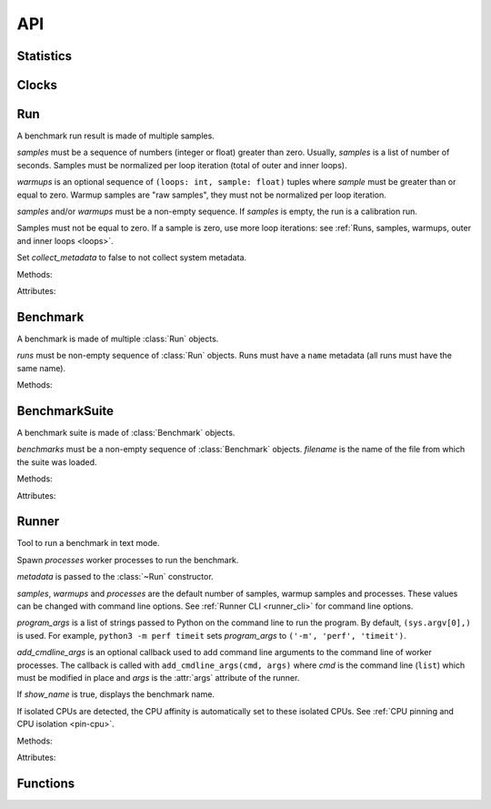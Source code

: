 API
===

Statistics
----------

.. function:: is_significant(samples1, samples2)

    Determine whether two samples differ significantly.

    This uses a `Student's two-sample, two-tailed t-test
    <https://en.wikipedia.org/wiki/Student's_t-test>`_ with alpha=0.95.

    Returns ``(significant, t_score)`` where significant is a ``bool``
    indicating whether the two samples differ significantly; ``t_score`` is the
    score from the two-sample T test.


Clocks
------

.. function:: perf_counter()

   Return the value (in fractional seconds) of a performance counter, i.e. a
   clock with the highest available resolution to measure a short duration.  It
   does include time elapsed during sleep and is system-wide.  The reference
   point of the returned value is undefined, so that only the difference between
   the results of consecutive calls is valid.

   On Python 3.3 and newer, it's :func:`time.perf_counter`. On older versions,
   it's :func:`time.clock` on Windows and :func:`time.time` on other
   platforms. See the PEP 418 for more information on Python clocks.

.. function:: monotonic_clock()

   Return the value (in fractional seconds) of a monotonic clock, i.e. a clock
   that cannot go backwards.  The clock is not affected by system clock updates.
   The reference point of the returned value is undefined, so that only the
   difference between the results of consecutive calls is valid.

   On Python 3.3 and newer, it's :func:`time.monotonic`. On older versions,
   it's :func:`time.time` and so is not monotonic. See the PEP 418 for more
   information on Python clocks.

.. seealso::
   `PEP 418 -- Add monotonic time, performance counter, and process time
   functions <https://www.python.org/dev/peps/pep-0418/>`_.


Run
---

.. class:: Run(samples: Sequence[float], warmups: Sequence[float]=None, metadata: dict=None, collect_metadata=True)

   A benchmark run result is made of multiple samples.

   *samples* must be a sequence of numbers (integer or float) greater
   than zero. Usually, *samples* is a list of number of seconds. Samples must
   be normalized per loop iteration (total of outer and inner loops).

   *warmups* is an optional sequence of ``(loops: int, sample: float)`` tuples
   where *sample* must be greater than or equal to zero. Warmup samples are
   "raw samples", they must not be normalized per loop iteration.

   *samples* and/or *warmups* must be a non-empty sequence. If *samples* is
   empty, the run is a calibration run.

   Samples must not be equal to zero. If a sample is zero, use more
   loop iterations: see :ref:`Runs, samples, warmups, outer and inner loops
   <loops>`.

   Set *collect_metadata* to false to not collect system metadata.

   Methods:

   .. method:: get_metadata() -> dict

      Get run metadata.

      The :func:`format_metadata` function can be used to format values.

      See :ref:`Metadata <metadata>`.

   .. method:: get_total_loops() -> int

      Get the total number of loops of the benchmark run:
      outer-loops x inner-loops.

   Attributes:

   .. attribute:: samples

      Benchmark run samples (``tuple`` of numbers).

   .. attribute:: warmups

      Benchmark warmup samples (``tuple`` of numbers).



Benchmark
---------

.. class:: Benchmark(runs)

   A benchmark is made of multiple :class:`Run` objects.

   *runs* must be non-empty sequence of :class:`Run` objects. Runs must
   have a ``name`` metadata (all runs must have the same name).

   Methods:

   .. method:: add_run(run: Run)

      Add a benchmark run: *run* must a :class:`Run` object.

      The new run must be compatible with existing runs: metadata are compared.

   .. method:: add_runs(bench: Benchmark)

      Add runs of the benchmark *bench*.

      See :meth:`BenchmarkSuite.add_runs` method and :func:`add_runs`
      function.

   .. method:: dump(file, compact=True, replace=False)

      Dump the benchmark as JSON into *file*.

      *file* can be a filename, or a file object open for write.

      If *file* is a filename ending with ``.gz``, the file is compressed by
      gzip.

      If *file* is a filename and *replace* is false, the function fails if the
      file already exists.

      If *compact* is true, generate compact file. Otherwise, indent JSON.

      See :ref:`perf JSON <json>`.

   .. method:: format() -> str

      Format the result as ``... +- ...`` (median +- standard deviation) string
      (``str``).

   .. method:: format_sample(sample) -> str

      Format a sample including the unit.

      .. versionadded:: 0.7.8

   .. method:: format_samples(samples) -> str

      Format samples including the unit.

      .. versionadded:: 0.7.8

   .. method:: get_dates() -> tuple

      Get the start date of the first run and the end date of the last run.

      Return a ``(start, end)`` tuple where start and end are
      ``datetime.datetime`` objects if a least one run has a date metadata.

      Return ``(None, None)`` if no run has ``date`` metadata or if the
      benchmark has no run.

   .. method:: get_metadata() -> dict

      Get metadata common to all runs.

      The :func:`format_metadata` function can be used to format values.

      See :ref:`Metadata <metadata>`.

   .. method:: get_name() -> str or None

      Get the benchmark name (``str``).

      Return ``None`` if the benchmark has no run or runs have no name in
      metadata.

   .. method:: get_nrun() -> int

      Get the number of runs.

   .. method:: get_nsample() -> int

      Get the total number of samples.

   .. method:: get_nwarmup() -> int or float

      Get the number of warmup samples per run.

      Return an ``int`` if all runs use the same number of warmups, or return
      the average as a ``float``.

   .. method:: get_runs() -> List[Run]

      Get the list of :class:`Run` objects.

   .. method:: get_samples()

      Get samples of all runs (values are average per loop iteration).

   .. method:: get_total_duration() -> float

      Get the total duration of the benchmark in seconds.

      Use the ``duration`` metadata of runs, or compute the sum of their
      raw samples including warmup samples.

   .. method:: get_total_loops() -> int or float

      Get the total number of loops per sample (loops x inner-loops).

      Return an ``int`` if all runs have the same number of
      loops, return the average as a ``float`` otherwise.

   .. method:: get_unit() -> str

      Get the unit of samples:

      * ``'byte'``: File size in bytes
      * ``'integer'``: Integer number
      * ``'second'``: Duration in seconds

      .. versionadded:: 0.7.9

   .. classmethod:: load(file) -> Benchmark

      Load a benchmark from a JSON file which was created by :meth:`dump`.

      *file* can be: a filename, ``'-'`` string to load from :data:`sys.stdin`,
      or a file object open to read.

      See :ref:`perf JSON <json>`.

   .. classmethod:: loads(string) -> Benchmark

      Load a benchmark from a JSON string.

      See :ref:`perf JSON <json>`.

   .. method:: median()

      Get the `median <https://en.wikipedia.org/wiki/Median>`_ of
      :meth:`get_samples`.

      The median cannot be equal to zero: :meth:`add_run` raises an error
      if a sample is equal to zero.

   .. method:: __str__() -> str

      Format the result as ``Median +- std dev: ... +- ...`` (median +-
      standard deviation) string (``str``).

   .. method:: update_metadata(metadata: dict)

      Update metadata of all runs of the benchmark.

      The benchmark must contain at least one run.

      If the ``inner_loops`` metadata is already set and its value is modified,
      an exception is raised.

      See :ref:`Metadata <metadata>`.

      .. versionadded:: 0.7.5


BenchmarkSuite
--------------

.. class:: BenchmarkSuite(benchmarks, filename=None)

   A benchmark suite is made of :class:`Benchmark` objects.

   *benchmarks* must be a non-empty sequence of :class:`Benchmark` objects.
   *filename* is the name of the file from which the suite was loaded.

   Methods:

   .. method:: add_benchmark(benchmark: Benchmark)

      Add a :class:`Benchmark` object.

   .. method:: add_runs(bench: Benchmark or BenchmarkSuite)

      Add runs of benchmarks.

      *bench* can be a :class:`Benchmark` or a :class:`BenchmarkSuite`.

      Each benchmark must have at least one run. If *bench* is a benchmark
      suite, it must have at least one benchmark.

      See :meth:`Benchmark.add_runs` method and :func:`add_runs` function.

   .. function:: dump(file, compact=True, replace=False)

      Dump the benchmark suite as JSON into *file*.

      *file* can be: a filename, or a file object open for write.

      If *file* is a filename ending with ``.gz``, the file is compressed by
      gzip.

      If *file* is a filename and *replace* is false, the function fails if the
      file already exists.

      If *compact* is true, generate compact file. Otherwise, indent JSON.

      See :ref:`perf JSON <json>`.

   .. method:: get_benchmark(name: str) -> Benchmark

      Get the benchmark called *name*.

      *name* must be non-empty.

      Raise :exc:`KeyError` if there is no benchmark called *name*.

   .. method:: get_benchmark_names() -> List[str]

      Get the list of benchmark names.

      Raise an error if a benchmark has no name.

   .. method:: get_benchmarks() -> List[Benchmark]

      Get the list of benchmarks sorted by their name.

   .. method:: get_dates() -> tuple

      Get the start date of the first benchmark and end date of the last
      benchmark.

      Return a ``(start, end)`` tuple where start and end are
      ``datetime.datetime`` objects if a least one benchmark has dates.

      Return ``(None, None)`` if no benchmark has dates, or if the suite
      doesn't contain any benchmark.

   .. method:: get_metadata() -> dict

      Get metadata common to all benchmarks (common to all runs of all
      benchmarks).

      The :func:`format_metadata` function can be used to format values.

      See the :meth:`Benchmark.get_metadata` method
      and :ref:`Metadata <metadata>`.

      .. versionadded:: 0.7.9

   .. method:: get_total_duration() -> float

      Get the total duration of all benchmarks in seconds.

      See the :meth:`Benchmark.get_total_duration` method.

   .. method:: __iter__()

      Iterate on benchmarks.

   .. method:: __len__() -> int

      Get the number of benchmarks.

   .. classmethod:: load(file)

      Load a benchmark suite from a JSON file which was created by
      :meth:`dump`.

      *file* can be: a filename, ``'-'`` string to load from :data:`sys.stdin`,
      or a file object open to read.

      See :ref:`perf JSON <json>`.

   .. classmethod:: loads(string) -> Benchmark

      Load a benchmark suite from a JSON string.

      See :ref:`perf JSON <json>`.

   Attributes:

   .. attribute:: filename

      Name of the file from which the benchmark suite was loaded.
      It can be ``None``.


Runner
------

.. class:: Runner(samples=3, warmups=1, processes=20, loops=0, min_time=0.1, max_time=1.0, metadata=None, show_name=True, program_args=None, add_cmdline_args=None)

   Tool to run a benchmark in text mode.

   Spawn *processes* worker processes to run the benchmark.

   *metadata* is passed to the :class:`~Run` constructor.

   *samples*, *warmups* and *processes* are the default number of samples,
   warmup samples and processes. These values can be changed with command line
   options. See :ref:`Runner CLI <runner_cli>` for command line
   options.

   *program_args* is a list of strings passed to Python on the command line to
   run the program. By default, ``(sys.argv[0],)`` is used. For example,
   ``python3 -m perf timeit`` sets *program_args* to
   ``('-m', 'perf', 'timeit')``.

   *add_cmdline_args* is an optional callback used to add command line
   arguments to the command line of worker processes. The callback is called
   with ``add_cmdline_args(cmd, args)`` where *cmd* is the command line
   (``list``) which must be modified in place and *args* is the :attr:`args`
   attribute of the runner.

   If *show_name* is true, displays the benchmark name.

   If isolated CPUs are detected, the CPU affinity is automatically
   set to these isolated CPUs. See :ref:`CPU pinning and CPU isolation
   <pin-cpu>`.

   Methods:

   .. method:: bench_func(name, func, \*args, inner_loops=None)

      Benchmark the function ``func(*args)``.

      *name* is the name of the benchmark.

      The *inner_loops* parameter is used to normalize timing per loop
      iteration.

      The design of :meth:`bench_func` has a non negligible overhead on
      microbenchmarks: each loop iteration calls ``func(*args)`` but Python
      function calls are expensive. The :meth:`bench_sample_func` method is
      recommended if ``func(*args)`` takes less than ``1`` millisecond
      (``0.001`` second).

      To call ``func()`` with keyword arguments, use ``functools.partial``.

      Return a :class:`Benchmark` instance.

   .. method:: bench_sample_func(name, sample_func, \*args, inner_loops=None)

      Benchmark ``sample_func(loops, *args)``.

      *name* is the name of the benchmark.

      The function must return raw samples: the total elapsed time of all
      loops. Runner will divide raw samples by ``loops x inner_loops``
      (*loops* and *inner_loops* parameters).

      :func:`perf_counter` should be used to measure the elapsed time.

      To call ``sample_func()`` with keyword arguments, use
      ``functools.partial``.

      Return a :class:`Benchmark` instance.

   .. method:: parse_args(args=None)

      Parse command line arguments using :attr:`argparser` and put the result
      into the :attr:`args` attribute.

      Return the :attr:`args` attribute.

   Attributes:

   .. attribute:: args

      Namespace of arguments: result of the :meth:`parse_args` method, ``None``
      before :meth:`parse_args` is called.

   .. attribute:: argparser

      An :class:`argparse.ArgumentParser` object used to parse command line
      options.

   .. attribute:: metadata

      Benchmark metadata (``dict``).


Functions
---------

.. function:: add_runs(filename: str, result)

   Append a :class:`Benchmark` or :class:`BenchmarkSuite` to an existing
   benchmark suite file, or create a new file.

   If the file already exists, adds runs to existing benchmarks.

   See :meth:`BenchmarkSuite.add_runs` method.


.. function:: format_metadata(name: str, value)

   Format a metadata value. The formatter depends on *name*.

   See :ref:`Metadata <metadata>`.


.. function:: python_implementation()

   Name of the Python implementation in lower case.

   Examples:

   * ``cpython``
   * ``ironpython``
   * ``jython``
   * ``pypy``

   Use ``sys.implementation.name`` and ``platform.python_implementation()``.

   See also the `PEP 421 <https://www.python.org/dev/peps/pep-0421/>`_.

   .. versionadded:: 0.7.4

.. function:: python_has_jit()

   Return ``True`` if Python has a Just In Time compiler (JIT).

   For example, return ``True`` for PyPy but ``False`` for CPython.

   .. versionadded:: 0.7.4
